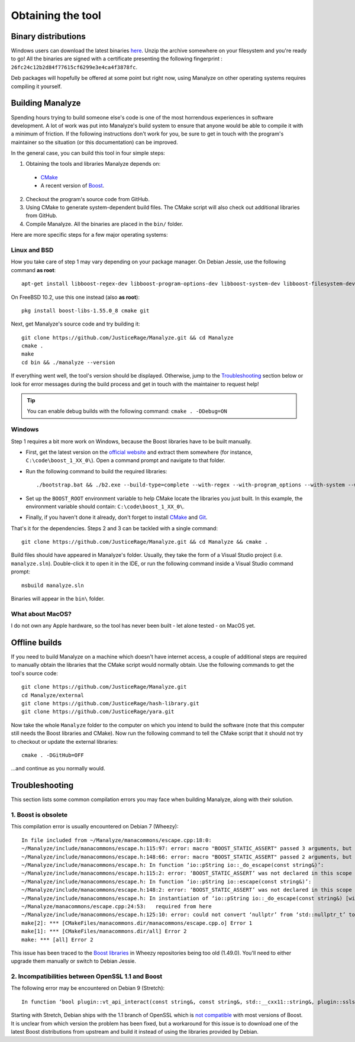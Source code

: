 ******************
Obtaining the tool
******************

Binary distributions
====================

Windows users can download the latest binaries `here <https://manalyzer.org/static/manalyze.rar>`_. Unzip the archive somewhere on your filesystem and you're ready to go! All the binaries are signed with a certificate presenting the following fingerprint : ``26fc24c12b2d84f77615cf6299e3e4ca4f3878fc``.

Deb packages will hopefully be offered at some point but right now, using Manalyze on other operating systems requires compiling it yourself.

Building Manalyze
=================

Spending hours trying to build someone else's code is one of the most horrendous experiences in software development. A lot of work was put into Manalyze's build system to ensure that anyone would be able to compile it with a minimum of friction. If the following instructions don't work for you, be sure to get in touch with the program's maintainer so the situation (or this documentation) can be improved.

In the general case, you can build this tool in four simple steps:

1. Obtaining the tools and libraries Manalyze depends on:

  * `CMake <https://cmake.org/download/>`_
  * A recent version of `Boost <http://www.boost.org/users/download/>`_.
  
2. Checkout the program's source code from GitHub.
3. Using CMake to generate system-dependent build files. The CMake script will also check out additional libraries from GitHub.
4. Compile Manalyze. All the binaries are placed in the ``bin/`` folder.

Here are more specific steps for a few major operating systems:

Linux and BSD
-------------

How you take care of step 1 may vary depending on your package manager. On Debian Jessie, use the following command **as root**::

    apt-get install libboost-regex-dev libboost-program-options-dev libboost-system-dev libboost-filesystem-dev build-essential cmake git
	
On FreeBSD 10.2, use this one instead (also **as root**)::

    pkg install boost-libs-1.55.0_8 cmake git
	
Next, get Manalyze's source code and try building it::

    git clone https://github.com/JusticeRage/Manalyze.git && cd Manalyze
    cmake .
    make
    cd bin && ./manalyze --version

If everything went well, the tool's version should be displayed. Otherwise, jump to the `Troubleshooting`_ section below or look for error messages during the build process and get in touch with the maintainer to request help!

.. TIP:: You can enable debug builds with the following command: ``cmake . -DDebug=ON``

Windows
-------

Step 1 requires a bit more work on Windows, because the Boost libraries have to be built manually.

* First, get the latest version on the `official website <http://www.boost.org/users/download/>`_ and extract them somewhere (for instance, ``C:\code\boost_1_XX_0\``). Open a command prompt and navigate to that folder.
* Run the following command to build the required libraries:
  ::

    ./bootstrap.bat && ./b2.exe --build-type=complete --with-regex --with-program_options --with-system --with-filesystem
* Set up the ``BOOST_ROOT`` environment variable to help CMake locate the libraries you just built. In this example, the environment variable should contain: ``C:\code\boost_1_XX_0\``.
* Finally, if you haven't done it already, don't forget to install `CMake`_ and `Git <https://git-scm.com/download/win>`_.

That's it for the dependencies. Steps 2 and 3 can be tackled with a single command::

    git clone https://github.com/JusticeRage/Manalyze.git && cd Manalyze && cmake .
	
Build files should have appeared in Manalyze's folder. Usually, they take the form of a Visual Studio project (i.e. ``manalyze.sln``). Double-click it to open it in the IDE, or run the following command inside a Visual Studio command prompt::

    msbuild manalyze.sln

Binaries will appear in the ``bin\`` folder.

What about MacOS?
-----------------
I do not own any Apple hardware, so the tool has never been built - let alone tested - on MacOS yet.

Offline builds
==============

If you need to build Manalyze on a machine which doesn't have internet access, a couple of additional steps are required to manually obtain the libraries that the CMake script would normally obtain. Use the following commands to get the tool's source code::

    git clone https://github.com/JusticeRage/Manalyze.git
    cd Manalyze/external
    git clone https://github.com/JusticeRage/hash-library.git
    git clone https://github.com/JusticeRage/yara.git

Now take the whole ``Manalyze`` folder to the computer on which you intend to build the software (note that this computer still needs the Boost libraries and CMake). Now run the following command to tell the CMake script that it should not try to checkout or update the external libraries::

    cmake . -DGitHub=OFF
	
...and continue as you normally would.

Troubleshooting
===============

This section lists some common compilation errors you may face when building Manalyze, along with their solution.

1. Boost is obsolete
--------------------

This compilation error is usually encountered on Debian 7 (Wheezy)::

	In file included from ~/Manalyze/manacommons/escape.cpp:18:0:
	~/Manalyze/include/manacommons/escape.h:115:97: error: macro "BOOST_STATIC_ASSERT" passed 3 arguments, but takes just 1
	~/Manalyze/include/manacommons/escape.h:148:66: error: macro "BOOST_STATIC_ASSERT" passed 2 arguments, but takes just 1
	~/Manalyze/include/manacommons/escape.h: In function ‘io::pString io::_do_escape(const string&)’:
	~/Manalyze/include/manacommons/escape.h:115:2: error: ‘BOOST_STATIC_ASSERT’ was not declared in this scope
	~/Manalyze/include/manacommons/escape.h: In function ‘io::pString io::escape(const string&)’:
	~/Manalyze/include/manacommons/escape.h:148:2: error: ‘BOOST_STATIC_ASSERT’ was not declared in this scope
	~/Manalyze/include/manacommons/escape.h: In instantiation of ‘io::pString io::_do_escape(const string&) [with Grammar = io::escaped_string_raw<std::back_insert_iterator<std::basic_string<char> > >; io::pString = boost::shared_ptr<std::basic_string<char> >; std::string = std::basic_string<char>]’:
	~/Manalyze/manacommons/escape.cpp:24:53:   required from here
	~/Manalyze/include/manacommons/escape.h:125:10: error: could not convert ‘nullptr’ from ‘std::nullptr_t’ to ‘io::pString {aka boost::shared_ptr<std::basic_string<char> >}’
	make[2]: *** [CMakeFiles/manacommons.dir/manacommons/escape.cpp.o] Error 1
	make[1]: *** [CMakeFiles/manacommons.dir/all] Error 2
	make: *** [all] Error 2

This issue has been traced to the `Boost libraries <http://www.boost.org/>`_ in Wheezy repositories being too old (1.49.0). You'll need to either upgrade them manually or switch to Debian Jessie.

2. Incompatibilities between OpenSSL 1.1 and Boost
--------------------------------------------------

The following error may be encountered on Debian 9 (Stretch)::

    In function ‘bool plugin::vt_api_interact(const string&, const string&, std::__cxx11::string&, plugin::sslsocket&)’: ~/Manalyze/plugins/plugin_virustotal/plugin_virustotal.cpp:276:84: error: ‘SSL_R_SHORT_READ’ was not declared in this scope if (error != boost::asio::error::eof && error.value() != ERR_PACK(ERR_LIB_SSL, 0, SSL_R_SHORT_READ))
	
Starting with Stretch, Debian ships with the 1.1 branch of OpenSSL which is `not compatible <https://github.com/chriskohlhoff/asio/issues/184>`_ with most versions of Boost. It is unclear from which version the problem has been fixed, but a workaround for this issue is to download one of the latest Boost distributions from upstream and build it instead of using the libraries provided by Debian.
